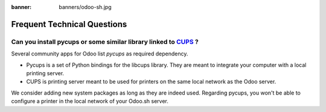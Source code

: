 :banner: banners/odoo-sh.jpg

.. _odoosh-advanced-frequent_technical_questions:

==================================
Frequent Technical Questions
==================================


Can you install pycups or some similar library linked to `CUPS <https://www.cups.org/>`_ ?
------------------------------------------------------------------------------------------

Several community apps for Odoo list *pycups* as required dependency.

- Pycups is a set of Python bindings for the libcups library. They are meant to integrate your computer with a local printing server.
- CUPS is printing server meant to be used for printers on the same local network as the Odoo server.

We consider adding new system packages as long as they are indeed used.
Regarding pycups, you won't be able to configure a printer in the local network of your Odoo.sh server.

